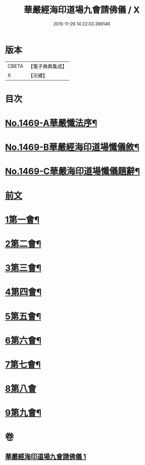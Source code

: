 #+TITLE: 華嚴經海印道場九會請佛儀 / X
#+DATE: 2015-11-26 14:22:03.399146
* 版本
 |     CBETA|【電子佛典集成】|
 |         X|【卍續】    |

* 目次
* [[file:KR6e0149_001.txt::001-0133a1][No.1469-A華嚴懺法序¶]]
* [[file:KR6e0149_001.txt::0133c1][No.1469-B華嚴經海印道場懺儀敘¶]]
* [[file:KR6e0149_001.txt::0134b1][No.1469-C華嚴海印道場懺儀題辭¶]]
* [[file:KR6e0149_001.txt::0135a3][前文]]
* [[file:KR6e0149_001.txt::0135a16][1第一會¶]]
* [[file:KR6e0149_001.txt::0135c22][2第二會¶]]
* [[file:KR6e0149_001.txt::0136a17][3第三會¶]]
* [[file:KR6e0149_001.txt::0136b19][4第四會¶]]
* [[file:KR6e0149_001.txt::0136c19][5第五會¶]]
* [[file:KR6e0149_001.txt::0137a19][6第六會¶]]
* [[file:KR6e0149_001.txt::0137b19][7第七會¶]]
* [[file:KR6e0149_001.txt::0137c24][8第八會]]
* [[file:KR6e0149_001.txt::0138a16][9第九會¶]]
* 卷
** [[file:KR6e0149_001.txt][華嚴經海印道場九會請佛儀 1]]
